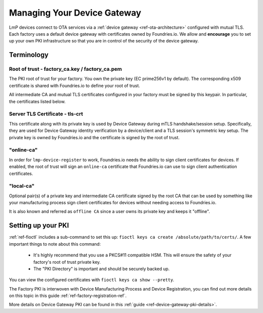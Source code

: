 .. _ref-device-gateway:

Managing Your Device Gateway
============================

LmP devices connect to OTA services via a
:ref:`device gateway <ref-ota-architecture>` configured with
mutual TLS. Each factory uses a default device gateway with
certificates owned by Foundries.io. We allow and **encourage**
you to set up your own PKI infrastructure so that you are in control
of the security of the device gateway.

Terminology
-----------

.. _Root-of-trust:

Root of trust - factory_ca.key / factory_ca.pem
~~~~~~~~~~~~~~~~~~~~~~~~~~~~~~~~~~~~~~~~~~~~~~~

The PKI root of trust for your factory. You own the private key
(EC prime256v1 by default). The corresponding x509 certificate is shared
with Foundries.io to define your root of trust.

All intermediate CA and mutual TLS certificates configured in your factory  must be signed
by this keypair. In particular, the certificates listed below.

.. _tls-crt:

Server TLS Certificate - tls-crt
~~~~~~~~~~~~~~~~~~~~~~~~~~~~~~~~

This certificate along with its private key is used by Device Gateway
during mTLS handshake/session setup.
Specifically, they are used for Device Gateway identity verification by a device/client
and a TLS session's symmetric key setup.
The private key is owned by Foundries.io and the certificate is signed by the root of trust.

.. _online-ca:

"online-ca"
~~~~~~~~~~~

In order for ``lmp-device-register`` to work, Foundries.io needs the
ability to sign client certificates for devices. If enabled, the
root of trust will sign an ``online-ca`` certificate that Foundries.io can use
to sign client authentication certificates.

.. _local-ca:

"local-ca"
~~~~~~~~~~
Optional pair(s) of a private key and intermediate CA certificate signed by the root CA that can be used by something like your
manufacturing process sign client certificates for devices without needing access to Foundries.io.

It is also known and referred as ``offline CA`` since a user owns its private key and keeps it "offline".

  .. figure:: /_static/ca_certs.png
     :align: center
     :scale: 90 %
     :alt: PKI hierarchy

Setting up your PKI
-------------------

:ref:`ref-fioctl` includes a sub-command to set this up:
``fioctl keys ca create /absolute/path/to/certs/``. A few important things to
note about this command:

 * It's highly recommend that you use a PKCS#11 compatible HSM. This
   will ensure the safety of your factory's root of trust private key.

 * The "PKI Directory" is important and should be securely backed
   up.

You can view the configured certificates with
``fioctl keys ca show --pretty``.

The Factory PKI is interwoven with Device Manufacturing Process and Device Registration,
you can find out more details on this topic in this guide :ref:`ref-factory-registration-ref`.

More details on Device Gateway PKI can be found in this :ref:`guide <ref-device-gateway-pki-details>`.
